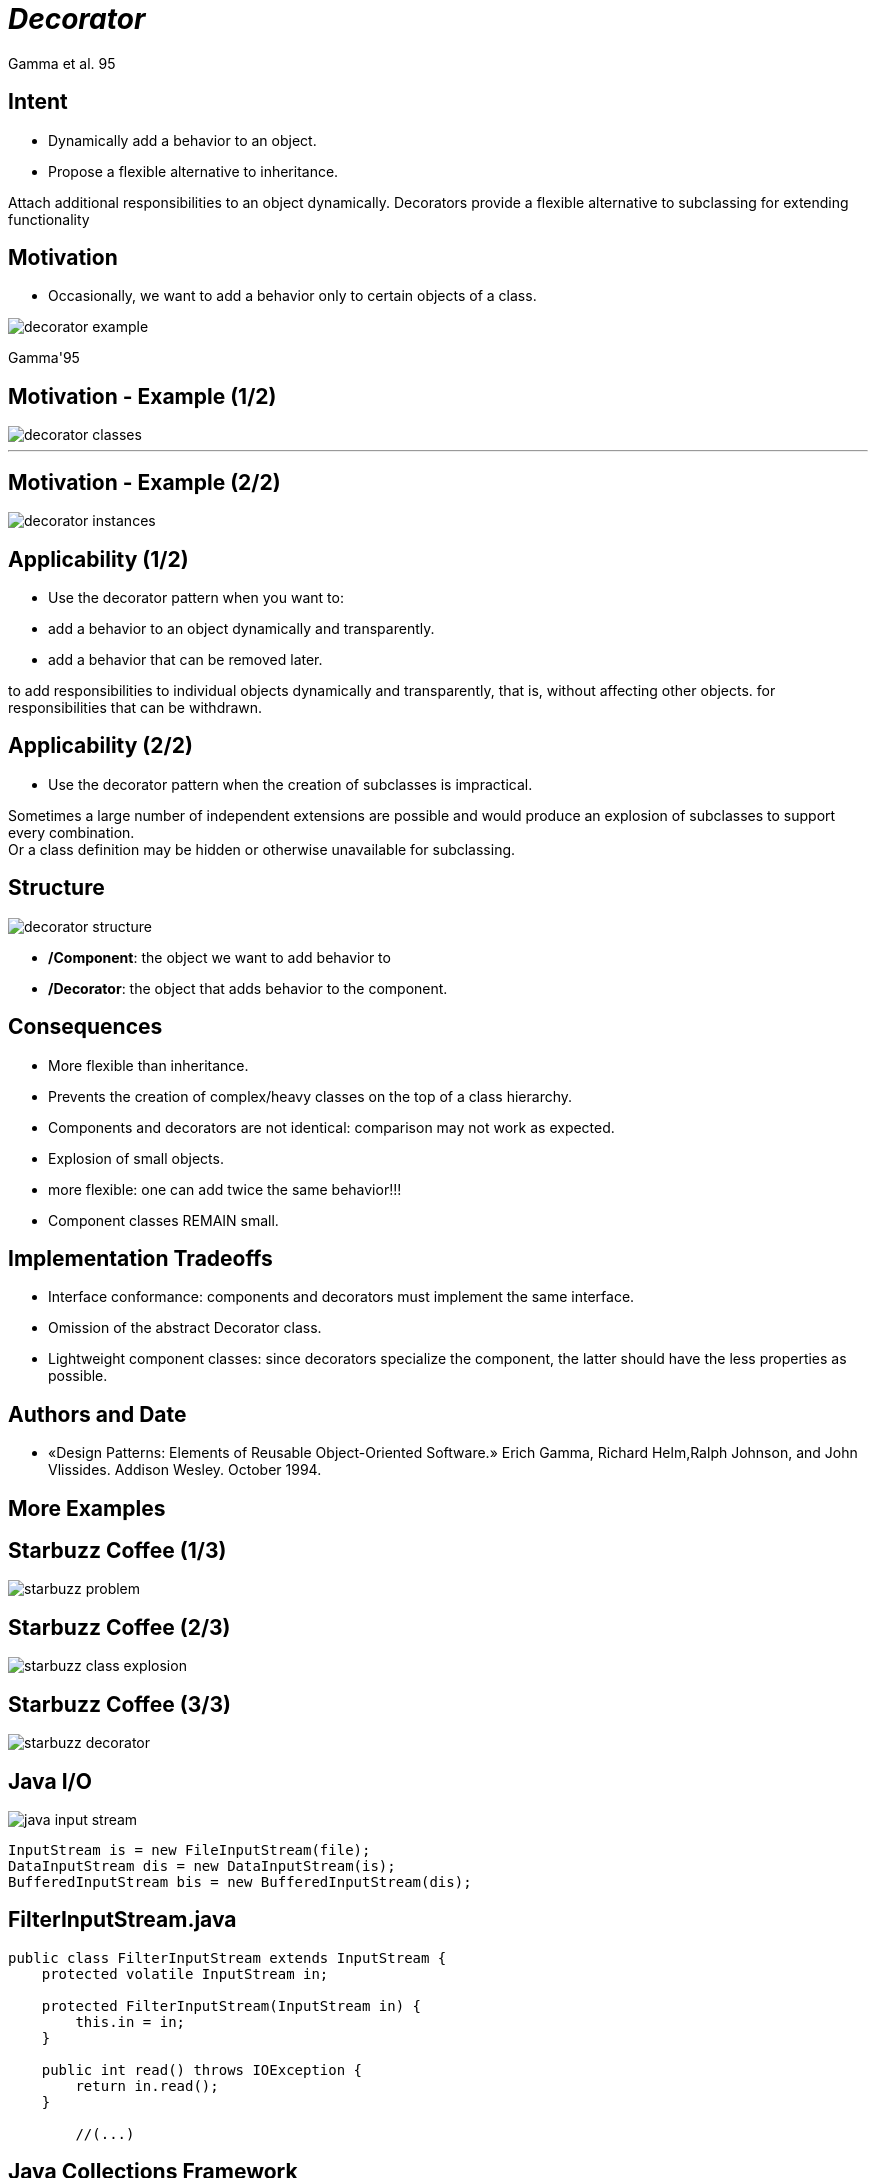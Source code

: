 :revealjs_center: false
:revealjs_display: flex
:revealjs_transition: none
:revealjs_slideNumber: c/t
:revealjs_theme: stereopticon
:revealjs_width: 1920
:revealjs_height: 1080
:revealjs_history: true
:revealjs_margin: 0
:source-highlighter: highlightjs
:imagesdir: images
:includedir: includes
:sectids!:

= _Decorator_

Gamma et al. 95

== Intent

* Dynamically add a behavior to an object.
* Propose a flexible alternative to inheritance.

[.notes]
--
Attach additional responsibilities to an object dynamically.
Decorators provide a flexible alternative to subclassing for extending functionality 
--

== Motivation

* Occasionally, we want to add a behavior only to certain objects of a class.

image::decorator-example.png[align=center]

[.small]
Gamma'95


== Motivation - Example (1/2)

image::decorator-classes.png[align=center]

'''

== Motivation - Example (2/2)

image::decorator-instances.png[align=center]


== Applicability (1/2)

* Use the decorator pattern when you want to:
* add a behavior to an object dynamically and transparently.
* add a behavior that can be removed later.

[.notes]
--
to add responsibilities to individual objects dynamically and transparently, that is, without affecting other objects.
for responsibilities that can be withdrawn. 
--

== Applicability (2/2)

* Use the decorator pattern when the creation of subclasses is impractical.

[.notes]
--
Sometimes a large number of independent extensions are possible and would produce an explosion of subclasses to support every combination. +
Or a class definition may be hidden or otherwise unavailable for subclassing. 
--

== Structure

image::decorator-structure.png[align=center]

* */Component*: the object we want to add behavior to
* */Decorator*: the object that adds behavior to the component.


== Consequences

* More flexible than inheritance.
* Prevents the creation of complex/heavy classes on the top of a class hierarchy.
* Components and decorators are not identical: comparison may not work as expected.
* Explosion of small objects.

[.notes]
--
- more flexible: one can add twice the same behavior!!!
- Component classes REMAIN small.
--

== Implementation Tradeoffs

* Interface conformance: components and decorators must implement the same interface.
* Omission of the abstract Decorator class.
* Lightweight component classes: since decorators specialize the component, the latter should have the less properties as possible.


== Authors and Date

* «Design Patterns: Elements of Reusable Object-Oriented Software.» Erich Gamma, Richard Helm,Ralph Johnson, and John Vlissides. Addison Wesley. October 1994.

[.impact]
== More Examples



== Starbuzz Coffee (1/3)

image::starbuzz-problem.jpg[align=center]

[Bates et al. 2009]

== Starbuzz Coffee (2/3)

image::starbuzz-class-explosion.png[align=center]

[Bates et al. 2009]

== Starbuzz Coffee (3/3)

image::starbuzz-decorator.png[align=center]

[Bates et al. 2009]

== Java I/O

image::java-input-stream.png[align=center]

[source,java]
----
InputStream is = new FileInputStream(file);
DataInputStream dis = new DataInputStream(is);
BufferedInputStream bis = new BufferedInputStream(dis);
----


== FilterInputStream.java

[source,java]
----
public class FilterInputStream extends InputStream {
    protected volatile InputStream in;
	
    protected FilterInputStream(InputStream in) {
        this.in = in;
    }
	
    public int read() throws IOException {
        return in.read();
    }
	
	//(...)
----

== Java Collections Framework

image::java-list.png[align=center]

[source,java]
----
List<String> tags = new ArrayList();
List<String> synchronizedTags = Collections.synchronizedList(tags);
List<String> readOnlyTags = Collections.unmodifiableList(tags);

----

[.impact]
== link:../..[Back to main presentation]

